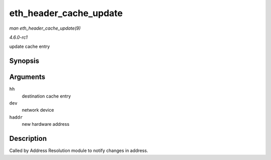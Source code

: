 
.. _API-eth-header-cache-update:

=======================
eth_header_cache_update
=======================

*man eth_header_cache_update(9)*

*4.6.0-rc1*

update cache entry


Synopsis
========

.. c:function:: void eth_header_cache_update( struct hh_cache * hh, const struct net_device * dev, const unsigned char * haddr )

Arguments
=========

``hh``
    destination cache entry

``dev``
    network device

``haddr``
    new hardware address


Description
===========

Called by Address Resolution module to notify changes in address.
